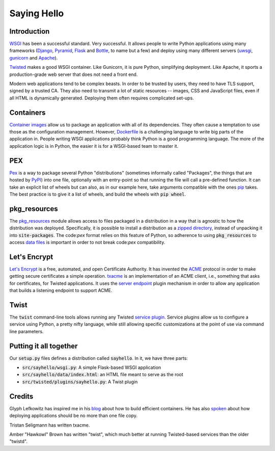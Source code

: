 Saying Hello
============

Introduction
------------

WSGI_ has been a successful standard.
Very successful.
It allows people to write Python applications
using many frameworks
(Django_, Pyramid_, Flask_ and Bottle_, to name but a few)
and deploy using many different servers
(uwsgi_, gunicorn_ and Apache_).

Twisted_ makes a good WSGI container.
Like Gunicorn, it is pure Python, simplifying deployment.
Like Apache, it sports a production-grade web server that
does not need a front end.

Modern web applications tend to be complex beasts.
In order to be trusted by users,
they need to have TLS support, signed by a trusted CA.
They also need to transmit a lot of static resources --
images, CSS and JavaScript files,
even if all HTML is dynamically generated.
Deploying them often requires complicated set-ups.

.. _WSGI: https://wsgi.readthedocs.io/en/latest/
.. _Django: https://www.djangoproject.com/
.. _Pyramid: http://docs.pylonsproject.org/en/latest/docs/pyramid.html#pyramid-documentation
.. _Flask: http://flask.pocoo.org/
.. _Bottle: https://bottlepy.org/docs/dev/
.. _Twisted: https://twistedmatrix.com/documents/16.5.0/web/howto/web-in-60/wsgi.html
.. _uwsgi: https://uwsgi-docs.readthedocs.io/en/latest/
.. _Apache: https://modwsgi.readthedocs.io/en/develop/
.. _Gunicorn: http://gunicorn.org/

Containers
----------

`Container images`_ allow us to package an application
with all of its dependencies.
They often cause a temptation to use those as the configuration management.
However, Dockerfile_ is a challenging language to write big parts of
the application in.
People writing WSGI applications probably think Python is a good
programming language.
The more of the application logic is in Python,
the easier it is for a WSGI-based team to master it.

.. _Container images: https://glyph.twistedmatrix.com/2016/10/what-am-container.html
.. _Dockerfile: https://docs.docker.com/engine/userguide/eng-image/dockerfile_best-practices/#/add-or-copy

PEX
---

Pex_ is a way to package several Python "distributions"
(sometimes informally called "Packages",
the things that are hosted by PyPI_)
into one file,
optionally with an entry-point so that running the file
will call a pre-defined function.
It can take an explicit list of wheels but can also,
as in our example here,
take arguments compatible with the ones pip_ takes.
The best practice is to give it a list of wheels,
and build the wheels with :code:`pip wheel`.

.. _Pex: https://pex.readthedocs.io/en/stable/
.. _pip: https://pip.pypa.io/en/stable/
.. _PyPI: https://pypi.python.org/pypi

pkg_resources
-------------

The pkg_resources_ module allows access to files packaged in a distribution
in a way that is agnostic to how the distribution was deployed.
Specifically, it is possible to install a distribution
as a `zipped directory`_,
instead of unpacking it into :code:`site-packages`.
The code:`pex` format relies on this feature of Python,
so adherence to using :code:`pkg_resources` to access `data files`_
is important in order to not break code:`pex` compatibility.

.. _pkg_resources: https://setuptools.readthedocs.io/en/latest/pkg_resources.html
.. _zipped directory: https://docs.python.org/2/library/zipimport.html
.. _data files: https://docs.python.org/2/distutils/setupscript.html#installing-package-data

Let's Encrypt
-------------

`Let's Encrypt`_ is a free, automated, and open Certificate Authority. 
It has invented the ACME_ protocol in order to make
getting secure certificates a simple operation.
txacme_ is an implementation of an ACME client,
i.e., something that asks for certificates,
for Twisted applications.
It uses the `server endpoint`_ plugin mechanism
in order to allow any application that builds a listening endpoint
to support ACME.

.. _Let's Encrypt: https://letsencrypt.org/donate/
.. _ACME: https://github.com/letsencrypt/acme-spec
.. _txacme: https://txacme.readthedocs.io/en/latest/
.. _server endpoint: https://twistedmatrix.com/documents/16.5.0/api/twisted.internet.interfaces.IStreamServerEndpointStringParser.html

Twist 
-----

The :code:`twist` command-line tools allows running
any Twisted `service plugin`_.
Service plugins allow us to configure a service using Python,
a pretty nifty language,
while still allowing specific customizations at the point of use
via command line parameters.

.. _service plugin: https://twistedmatrix.com/documents/current/core/howto/tap.html

Putting it all together
-----------------------

Our :code:`setup.py` files defines a distribution called :code:`sayhello`.
In it, we have three parts:

* :code:`src/sayhello/wsgi.py`: A simple Flask-based WSGI application
* :code:`src/sayhello/data/index.html`: an HTML file meant to serve as the root
* :code:`src/twisted/plugins/sayhello.py`: A Twist plugin

Credits
-------

Glyph Lefkowitz has inspired me in his blog_ about how to build efficient containers. He has also spoken_ about how deploying applications should be no more than one file copy.

Tristan Seligmann has written txacme.

Amber "Hawkowl" Brown has written "twist",
which much better at running Twisted-based services than
the older "twistd".

.. _blog: https://glyph.twistedmatrix.com/2015/03/docker-deploy-double-dutch.html
.. _spoken: http://pyvideo.org/djangocon-2011/djangocon-2011--keynote---glyph-lefkowitz.html
